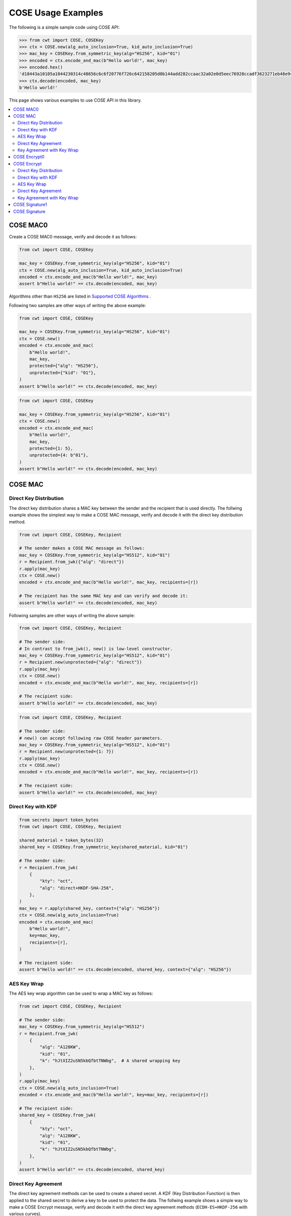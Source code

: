 ===================
COSE Usage Examples
===================

The following is a simple sample code using COSE API:

.. code-block:: pycon

    >>> from cwt import COSE, COSEKey
    >>> ctx = COSE.new(alg_auto_inclusion=True, kid_auto_inclusion=True)
    >>> mac_key = COSEKey.from_symmetric_key(alg="HS256", kid="01")
    >>> encoded = ctx.encode_and_mac(b"Hello world!", mac_key)
    >>> encoded.hex()
    'd18443a10105a1044230314c48656c6c6f20776f726c642158205d0b144add282ccaac32a02e0d5eec76928ccadf3623271eb48e9464e2ee03b2'
    >>> ctx.decode(encoded, mac_key)
    b'Hello world!'

This page shows various examples to use COSE API in this library.

.. contents::
   :local:

COSE MAC0
=========

Create a COSE MAC0 message, verify and decode it as follows:

.. code-block:: python

    from cwt import COSE, COSEKey

    mac_key = COSEKey.from_symmetric_key(alg="HS256", kid="01")
    ctx = COSE.new(alg_auto_inclusion=True, kid_auto_inclusion=True)
    encoded = ctx.encode_and_mac(b"Hello world!", mac_key)
    assert b"Hello world!" == ctx.decode(encoded, mac_key)

Algorithms other than ``HS256`` are listed in `Supported COSE Algorithms`_ .

Following two samples are other ways of writing the above example:

.. code-block:: python

    from cwt import COSE, COSEKey

    mac_key = COSEKey.from_symmetric_key(alg="HS256", kid="01")
    ctx = COSE.new()
    encoded = ctx.encode_and_mac(
        b"Hello world!",
        mac_key,
        protected={"alg": "HS256"},
        unprotected={"kid": "01"},
    )
    assert b"Hello world!" == ctx.decode(encoded, mac_key)

.. code-block:: python

    from cwt import COSE, COSEKey

    mac_key = COSEKey.from_symmetric_key(alg="HS256", kid="01")
    ctx = COSE.new()
    encoded = ctx.encode_and_mac(
        b"Hello world!",
        mac_key,
        protected={1: 5},
        unprotected={4: b"01"},
    )
    assert b"Hello world!" == ctx.decode(encoded, mac_key)

COSE MAC
========

Direct Key Distribution
-----------------------

The direct key distribution shares a MAC key between the sender and the recipient that is used directly.
The follwing example shows the simplest way to make a COSE MAC message, verify and decode it with the direct
key distribution method.

.. code-block:: python

    from cwt import COSE, COSEKey, Recipient

    # The sender makes a COSE MAC message as follows:
    mac_key = COSEKey.from_symmetric_key(alg="HS512", kid="01")
    r = Recipient.from_jwk({"alg": "direct"})
    r.apply(mac_key)
    ctx = COSE.new()
    encoded = ctx.encode_and_mac(b"Hello world!", mac_key, recipients=[r])

    # The recipient has the same MAC key and can verify and decode it:
    assert b"Hello world!" == ctx.decode(encoded, mac_key)

Following samples are other ways of writing the above sample:

.. code-block:: python

    from cwt import COSE, COSEKey, Recipient

    # The sender side:
    # In contrast to from_jwk(), new() is low-level constructor.
    mac_key = COSEKey.from_symmetric_key(alg="HS512", kid="01")
    r = Recipient.new(unprotected={"alg": "direct"})
    r.apply(mac_key)
    ctx = COSE.new()
    encoded = ctx.encode_and_mac(b"Hello world!", mac_key, recipients=[r])

    # The recipient side:
    assert b"Hello world!" == ctx.decode(encoded, mac_key)

.. code-block:: python

    from cwt import COSE, COSEKey, Recipient

    # The sender side:
    # new() can accept following raw COSE header parameters.
    mac_key = COSEKey.from_symmetric_key(alg="HS512", kid="01")
    r = Recipient.new(unprotected={1: 7})
    r.apply(mac_key)
    ctx = COSE.new()
    encoded = ctx.encode_and_mac(b"Hello world!", mac_key, recipients=[r])

    # The recipient side:
    assert b"Hello world!" == ctx.decode(encoded, mac_key)

Direct Key with KDF
-------------------

.. code-block:: python

    from secrets import token_bytes
    from cwt import COSE, COSEKey, Recipient

    shared_material = token_bytes(32)
    shared_key = COSEKey.from_symmetric_key(shared_material, kid="01")

    # The sender side:
    r = Recipient.from_jwk(
        {
            "kty": "oct",
            "alg": "direct+HKDF-SHA-256",
        },
    )
    mac_key = r.apply(shared_key, context={"alg": "HS256"})
    ctx = COSE.new(alg_auto_inclusion=True)
    encoded = ctx.encode_and_mac(
        b"Hello world!",
        key=mac_key,
        recipients=[r],
    )

    # The recipient side:
    assert b"Hello world!" == ctx.decode(encoded, shared_key, context={"alg": "HS256"})

AES Key Wrap
------------

The AES key wrap algorithm can be used to wrap a MAC key as follows:

.. code-block:: python

    from cwt import COSE, COSEKey, Recipient

    # The sender side:
    mac_key = COSEKey.from_symmetric_key(alg="HS512")
    r = Recipient.from_jwk(
        {
            "alg": "A128KW",
            "kid": "01",
            "k": "hJtXIZ2uSN5kbQfbtTNWbg",  # A shared wrapping key
        },
    )
    r.apply(mac_key)
    ctx = COSE.new(alg_auto_inclusion=True)
    encoded = ctx.encode_and_mac(b"Hello world!", key=mac_key, recipients=[r])

    # The recipient side:
    shared_key = COSEKey.from_jwk(
        {
            "kty": "oct",
            "alg": "A128KW",
            "kid": "01",
            "k": "hJtXIZ2uSN5kbQfbtTNWbg",
        },
    )
    assert b"Hello world!" == ctx.decode(encoded, shared_key)

Direct Key Agreement
--------------------

The direct key agreement methods can be used to create a shared secret. A KDF (Key Distribution Function) is then
applied to the shared secret to derive a key to be used to protect the data.
The follwing example shows a simple way to make a COSE Encrypt message, verify and decode it with the direct key
agreement methods (``ECDH-ES+HKDF-256`` with various curves).

.. code-block:: python

    from cwt import COSE, COSEKey, Recipient

    # The sender side:
    r = Recipient.from_jwk(
        {
            "kty": "EC",
            "alg": "ECDH-ES+HKDF-256",
            "crv": "P-256",
        },
    )
    # The following key is provided by the recipient in advance.
    pub_key = COSEKey.from_jwk(
        {
            "kty": "EC",
            "alg": "ECDH-ES+HKDF-256",
            "kid": "01",
            "crv": "P-256",
            "x": "Ze2loSV3wrroKUN_4zhwGhCqo3Xhu1td4QjeQ5wIVR0",
            "y": "HlLtdXARY_f55A3fnzQbPcm6hgr34Mp8p-nuzQCE0Zw",
        }
    )
    mac_key = r.apply(recipient_key=pub_key, context={"alg": "HS256"})
    ctx = COSE.new(alg_auto_inclusion=True)
    encoded = ctx.encode_and_mac(
        b"Hello world!",
        key=mac_key,
        recipients=[r],
    )

    # The recipient side:
    # The following key is the private key of the above pub_key.
    priv_key = COSEKey.from_jwk(
        {
            "kty": "EC",
            "alg": "ECDH-ES+HKDF-256",
            "kid": "01",
            "crv": "P-256",
            "x": "Ze2loSV3wrroKUN_4zhwGhCqo3Xhu1td4QjeQ5wIVR0",
            "y": "HlLtdXARY_f55A3fnzQbPcm6hgr34Mp8p-nuzQCE0Zw",
            "d": "r_kHyZ-a06rmxM3yESK84r1otSg-aQcVStkRhA-iCM8",
        }
    )
    # The enc_key will be derived in decode() with priv_key and
    # the sender's public key which is conveyed as the recipient
    # information structure in the COSE Encrypt message (encoded).
    assert b"Hello world!" == ctx.decode(encoded, priv_key, context={"alg": "HS256"})

You can use other curves (``P-384``, ``P-521``, ``X25519``, ``X448``) instead of ``P-256``:

In case of ``X25519``:

.. code-block:: python

    from cwt import COSE, COSEKey, Recipient

    # The sender side:
    r = Recipient.from_jwk(
        {
            "kty": "OKP",
            "alg": "ECDH-ES+HKDF-256",
            "crv": "X25519",
        },
    )
    pub_key = COSEKey.from_jwk(
        {
            "kty": "OKP",
            "alg": "ECDH-ES+HKDF-256",
            "kid": "01",
            "crv": "X25519",
            "x": "y3wJq3uXPHeoCO4FubvTc7VcBuqpvUrSvU6ZMbHDTCI",
        }
    )
    mac_key = r.apply(recipient_key=pub_key, context={"alg": "HS256"})
    ctx = COSE.new(alg_auto_inclusion=True)
    encoded = ctx.encode_and_mac(
        b"Hello world!",
        key=mac_key,
        recipients=[r],
    )

    # The recipient side:
    priv_key = COSEKey.from_jwk(
        {
            "kty": "OKP",
            "alg": "ECDH-ES+HKDF-256",
            "kid": "01",
            "crv": "X25519",
            "x": "y3wJq3uXPHeoCO4FubvTc7VcBuqpvUrSvU6ZMbHDTCI",
            "d": "vsJ1oX5NNi0IGdwGldiac75r-Utmq3Jq4LGv48Q_Qc4",
        }
    )
    assert b"Hello world!" == ctx.decode(encoded, priv_key, context={"alg": "HS256"})

In case of ``X448``:

.. code-block:: python

    from cwt import COSE, COSEKey, Recipient

    r = Recipient.from_jwk(
        {
            "kty": "OKP",
            "alg": "ECDH-ES+HKDF-256",
            "crv": "X448",
        },
    )
    pub_key = COSEKey.from_jwk(
        {
            "kty": "OKP",
            "alg": "ECDH-ES+HKDF-256",
            "kid": "01",
            "crv": "X448",
            "x": "IkLmc0klvEMXYneHMKAB6ePohryAwAPVe2pRSffIDY6NrjeYNWVX5J-fG4NV2OoU77C88A0mvxI",
        }
    )
    mac_key = r.apply(recipient_key=pub_key, context={"alg": "HS256"})
    ctx = COSE.new(alg_auto_inclusion=True)
    encoded = ctx.encode_and_mac(
        b"Hello world!",
        key=mac_key,
        recipients=[r],
    )
    priv_key = COSEKey.from_jwk(
        {
            "kty": "OKP",
            "alg": "ECDH-ES+HKDF-256",
            "kid": "01",
            "crv": "X448",
            "x": "IkLmc0klvEMXYneHMKAB6ePohryAwAPVe2pRSffIDY6NrjeYNWVX5J-fG4NV2OoU77C88A0mvxI",
            "d": "rJJRG3nshyCtd9CgXld8aNaB9YXKR0UOi7zj7hApg9YH4XdBO0G8NcAFNz_uPH2GnCZVcSDgV5c",
        }
    )
    assert b"Hello world!" == ctx.decode(encoded, priv_key, context={"alg": "HS256"})


Key Agreement with Key Wrap
---------------------------

.. code-block:: python

    from cwt import COSE, COSEKey, Recipient

    # The sender side:
    mac_key = COSEKey.from_symmetric_key(alg="HS256")
    r = Recipient.from_jwk(
        {
            "kty": "EC",
            "crv": "P-256",
            "alg": "ECDH-SS+A128KW",
            "x": "7cvYCcdU22WCwW1tZXR8iuzJLWGcd46xfxO1XJs-SPU",
            "y": "DzhJXgz9RI6TseNmwEfLoNVns8UmvONsPzQDop2dKoo",
            "d": "Uqr4fay_qYQykwcNCB2efj_NFaQRRQ-6fHZm763jt5w",
        }
    )
    pub_key = COSEKey.from_jwk(
        {
            "kty": "EC",
            "crv": "P-256",
            "kid": "meriadoc.brandybuck@buckland.example",
            "x": "Ze2loSV3wrroKUN_4zhwGhCqo3Xhu1td4QjeQ5wIVR0",
            "y": "HlLtdXARY_f55A3fnzQbPcm6hgr34Mp8p-nuzQCE0Zw",
        }
    )
    r.apply(mac_key, recipient_key=pub_key, context={"alg": "HS256"})
    ctx = COSE.new(alg_auto_inclusion=True)
    encoded = ctx.encode_and_mac(
        b"Hello world!",
        key=mac_key,
        recipients=[r],
    )

    # The recipient side:
    priv_key = COSEKey.from_jwk(
        {
            "kty": "EC",
            "crv": "P-256",
            "alg": "ECDH-SS+A128KW",
            "kid": "meriadoc.brandybuck@buckland.example",
            "x": "Ze2loSV3wrroKUN_4zhwGhCqo3Xhu1td4QjeQ5wIVR0",
            "y": "HlLtdXARY_f55A3fnzQbPcm6hgr34Mp8p-nuzQCE0Zw",
            "d": "r_kHyZ-a06rmxM3yESK84r1otSg-aQcVStkRhA-iCM8",
        }
    )
    assert b"Hello world!" == ctx.decode(encoded, priv_key, context={"alg": "HS256"})


COSE Encrypt0
=============

Create a COSE Encrypt0 message, verify and decode it as follows:

.. code-block:: python

    from cwt import COSE, COSEKey

    enc_key = COSEKey.from_symmetric_key(alg="ChaCha20/Poly1305", kid="01")

    # The sender side:
    nonce = enc_key.generate_nonce()
    ctx = COSE.new(alg_auto_inclusion=True, kid_auto_inclusion=True)
    encoded = ctx.encode_and_encrypt(b"Hello world!", enc_key, nonce=nonce)

    # The recipient side:
    assert b"Hello world!" == ctx.decode(encoded, enc_key)

Algorithms other than ``ChaCha20/Poly1305`` are listed in `Supported COSE Algorithms`_ .

Following two samples are other ways of writing the above example:

.. code-block:: python

    from cwt import COSE, COSEKey

    enc_key = COSEKey.from_symmetric_key(alg="ChaCha20/Poly1305", kid="01")

    # The sender side:
    nonce = enc_key.generate_nonce()
    ctx = COSE.new()
    encoded = ctx.encode_and_encrypt(
        b"Hello world!",
        enc_key,
        nonce=nonce,
        protected={"alg": "ChaCha20/Poly1305"},
        unprotected={"kid": "01"},
    )

    # The recipient side:
    assert b"Hello world!" == ctx.decode(encoded, enc_key)

.. code-block:: python

    from cwt import COSE, COSEKey

    enc_key = COSEKey.from_symmetric_key(alg="ChaCha20/Poly1305", kid="01")

    # The sender side:
    nonce = enc_key.generate_nonce()
    ctx = COSE.new()
    encoded = ctx.encode_and_encrypt(
        b"Hello world!",
        enc_key,
        nonce=nonce,
        protected={1: 24},
        unprotected={4: b"01"},
    )

    # The recipient side:
    assert b"Hello world!" == ctx.decode(encoded, enc_key)

COSE Encrypt
============

Direct Key Distribution
-----------------------

The direct key distribution shares an encryption key between the sender and the recipient that is used directly.
The follwing example shows the simplest way to make a COSE Encrypt message, verify and decode it with the direct
key distribution method.

.. code-block:: python

    from cwt import COSE, COSEKey, Recipient

    enc_key = COSEKey.from_symmetric_key(alg="ChaCha20/Poly1305", kid="01")

    # The sender side:
    nonce = enc_key.generate_nonce()
    r = Recipient.from_jwk({"alg": "direct"})
    r.apply(enc_key)
    ctx = COSE.new()
    encoded = ctx.encode_and_encrypt(
        b"Hello world!",
        enc_key,
        nonce=nonce,
        recipients=[r],
    )

    # The recipient side:
    assert b"Hello world!" == ctx.decode(encoded, enc_key)

Direct Key with KDF
-------------------

.. code-block:: python

    from cwt import COSE, COSEKey, Recipient

    shared_material = token_bytes(32)
    shared_key = COSEKey.from_symmetric_key(shared_material, kid="01")

    # The sender side:
    r = Recipient.from_jwk(
        {
            "kty": "oct",
            "alg": "direct+HKDF-SHA-256",
        },
    )
    enc_key = r.apply(shared_key, context={"alg": "A256GCM"})
    ctx = COSE.new(alg_auto_inclusion=True)
    encoded = ctx.encode_and_encrypt(
        b"Hello world!",
        key=enc_key,
        recipients=[r],
    )
    # The recipient side:
    assert b"Hello world!" == ctx.decode(encoded, shared_key, context={"alg": "A256GCM"})

AES Key Wrap
------------

The AES key wrap algorithm can be used to wrap an encryption key as follows:

.. code-block:: python

    from cwt import COSE, COSEKey, Recipient

    # The sender side:
    r = Recipient.from_jwk(
        {
            "kty": "oct",
            "alg": "A128KW",
            "kid": "01",
            "k": "hJtXIZ2uSN5kbQfbtTNWbg",  # A shared wrapping key
        },
    )
    enc_key = COSEKey.from_symmetric_key(alg="ChaCha20/Poly1305")
    r.apply(enc_key)
    ctx = COSE.new(alg_auto_inclusion=True)
    encoded = ctx.encode_and_encrypt(b"Hello world!", key=enc_key, recipients=[r])

    # The recipient side:
    shared_key = COSEKey.from_jwk(
        {
            "kty": "oct",
            "alg": "A128KW",
            "kid": "01",
            "k": "hJtXIZ2uSN5kbQfbtTNWbg",
        },
    )
    assert b"Hello world!" == ctx.decode(encoded, shared_key)

Direct Key Agreement
--------------------

The direct key agreement methods can be used to create a shared secret. A KDF (Key Distribution Function) is then
applied to the shared secret to derive a key to be used to protect the data.
The follwing example shows a simple way to make a COSE Encrypt message, verify and decode it with the direct key
agreement methods (``ECDH-ES+HKDF-256`` with various curves).

.. code-block:: python

    from cwt import COSE, COSEKey, Recipient

    # The sender side:
    r = Recipient.from_jwk(
        {
            "kty": "EC",
            "alg": "ECDH-ES+HKDF-256",
            "crv": "P-256",
        },
    )
    # The following key is provided by the recipient in advance.
    pub_key = COSEKey.from_jwk(
        {
            "kty": "EC",
            "alg": "ECDH-ES+HKDF-256",
            "kid": "01",
            "crv": "P-256",
            "x": "Ze2loSV3wrroKUN_4zhwGhCqo3Xhu1td4QjeQ5wIVR0",
            "y": "HlLtdXARY_f55A3fnzQbPcm6hgr34Mp8p-nuzQCE0Zw",
        }
    )
    enc_key = r.apply(recipient_key=pub_key, context={"alg": "A128GCM"})
    ctx = COSE.new(alg_auto_inclusion=True)
    encoded = ctx.encode_and_encrypt(
        b"Hello world!",
        key=enc_key,
        recipients=[r],
    )

    # The recipient side:
    # The following key is the private key of the above pub_key.
    priv_key = COSEKey.from_jwk(
        {
            "kty": "EC",
            "alg": "ECDH-ES+HKDF-256",
            "kid": "01",
            "crv": "P-256",
            "x": "Ze2loSV3wrroKUN_4zhwGhCqo3Xhu1td4QjeQ5wIVR0",
            "y": "HlLtdXARY_f55A3fnzQbPcm6hgr34Mp8p-nuzQCE0Zw",
            "d": "r_kHyZ-a06rmxM3yESK84r1otSg-aQcVStkRhA-iCM8",
        }
    )
    # The enc_key will be derived in decode() with priv_key and
    # the sender's public key which is conveyed as the recipient
    # information structure in the COSE Encrypt message (encoded).
    assert b"Hello world!" == ctx.decode(encoded, priv_key, context={"alg": "A128GCM"})

You can use other curves (``P-384``, ``P-521``, ``X25519``, ``X448``) instead of ``P-256``:

In case of ``X25519``:

.. code-block:: python

    from cwt import COSE, COSEKey, Recipient

    # The sender side:
    r = Recipient.from_jwk(
        {
            "kty": "OKP",
            "alg": "ECDH-ES+HKDF-256",
            "crv": "X25519",
        },
    )
    pub_key = COSEKey.from_jwk(
        {
            "kty": "OKP",
            "alg": "ECDH-ES+HKDF-256",
            "kid": "01",
            "crv": "X25519",
            "x": "y3wJq3uXPHeoCO4FubvTc7VcBuqpvUrSvU6ZMbHDTCI",
        }
    )
    enc_key = r.apply(recipient_key=pub_key, context={"alg": "A128GCM"})
    ctx = COSE.new(alg_auto_inclusion=True)
    encoded = ctx.encode_and_encrypt(
        b"Hello world!",
        key=enc_key,
        recipients=[r],
    )

    # The recipient side:
    priv_key = COSEKey.from_jwk(
        {
            "kty": "OKP",
            "alg": "ECDH-ES+HKDF-256",
            "kid": "01",
            "crv": "X25519",
            "x": "y3wJq3uXPHeoCO4FubvTc7VcBuqpvUrSvU6ZMbHDTCI",
            "d": "vsJ1oX5NNi0IGdwGldiac75r-Utmq3Jq4LGv48Q_Qc4",
        }
    )
    assert b"Hello world!" == ctx.decode(encoded, priv_key, context={"alg": "A128GCM"})

In case of ``X448``:

.. code-block:: python

    from cwt import COSE, COSEKey, Recipient

    r = Recipient.from_jwk(
        {
            "kty": "OKP",
            "alg": "ECDH-ES+HKDF-256",
            "crv": "X448",
        },
    )
    pub_key = COSEKey.from_jwk(
        {
            "kty": "OKP",
            "alg": "ECDH-ES+HKDF-256",
            "kid": "01",
            "crv": "X448",
            "x": "IkLmc0klvEMXYneHMKAB6ePohryAwAPVe2pRSffIDY6NrjeYNWVX5J-fG4NV2OoU77C88A0mvxI",
        }
    )
    enc_key = r.apply(recipient_key=pub_key, context={"alg": "A128GCM"})
    ctx = COSE.new(alg_auto_inclusion=True)
    encoded = ctx.encode_and_encrypt(
        b"Hello world!",
        key=enc_key,
        recipients=[r],
    )
    priv_key = COSEKey.from_jwk(
        {
            "kty": "OKP",
            "alg": "ECDH-ES+HKDF-256",
            "kid": "01",
            "crv": "X448",
            "x": "IkLmc0klvEMXYneHMKAB6ePohryAwAPVe2pRSffIDY6NrjeYNWVX5J-fG4NV2OoU77C88A0mvxI",
            "d": "rJJRG3nshyCtd9CgXld8aNaB9YXKR0UOi7zj7hApg9YH4XdBO0G8NcAFNz_uPH2GnCZVcSDgV5c",
        }
    )
    assert b"Hello world!" == ctx.decode(encoded, priv_key, context={"alg": "A128GCM"})


Key Agreement with Key Wrap
---------------------------

.. code-block:: python

    from cwt import COSE, COSEKey, Recipient

    # The sender side:
    enc_key = COSEKey.from_symmetric_key(alg="A128GCM")
    nonce = enc_key.generate_nonce()
    r = Recipient.from_jwk(
        {
            "kty": "EC",
            "crv": "P-256",
            "alg": "ECDH-SS+A128KW",
            "x": "7cvYCcdU22WCwW1tZXR8iuzJLWGcd46xfxO1XJs-SPU",
            "y": "DzhJXgz9RI6TseNmwEfLoNVns8UmvONsPzQDop2dKoo",
            "d": "Uqr4fay_qYQykwcNCB2efj_NFaQRRQ-6fHZm763jt5w",
        }
    )
    pub_key = COSEKey.from_jwk(
        {
            "kty": "EC",
            "crv": "P-256",
            "kid": "meriadoc.brandybuck@buckland.example",
            "x": "Ze2loSV3wrroKUN_4zhwGhCqo3Xhu1td4QjeQ5wIVR0",
            "y": "HlLtdXARY_f55A3fnzQbPcm6hgr34Mp8p-nuzQCE0Zw",
        }
    )
    r.apply(enc_key, recipient_key=pub_key, context={"alg": "A128GCM"})
    ctx = COSE.new(alg_auto_inclusion=True)
    encoded = ctx.encode_and_encrypt(
        b"Hello world!",
        key=enc_key,
        nonce=nonce,
        recipients=[r],
    )

    # The recipient side:
    priv_key = COSEKey.from_jwk(
        {
            "kty": "EC",
            "crv": "P-256",
            "alg": "ECDH-SS+A128KW",
            "kid": "meriadoc.brandybuck@buckland.example",
            "x": "Ze2loSV3wrroKUN_4zhwGhCqo3Xhu1td4QjeQ5wIVR0",
            "y": "HlLtdXARY_f55A3fnzQbPcm6hgr34Mp8p-nuzQCE0Zw",
            "d": "r_kHyZ-a06rmxM3yESK84r1otSg-aQcVStkRhA-iCM8",
        }
    )
    assert b"Hello world!" == ctx.decode(encoded, priv_key, context={"alg": "A128GCM"})


COSE Signature1
===============

Create a COSE Signature1 message, verify and decode it as follows:

.. code-block:: python

    from cwt import COSE, COSEKey

    # The sender side:
    priv_key = COSEKey.from_jwk(
        {
            "kty": "EC",
            "kid": "01",
            "crv": "P-256",
            "x": "usWxHK2PmfnHKwXPS54m0kTcGJ90UiglWiGahtagnv8",
            "y": "IBOL-C3BttVivg-lSreASjpkttcsz-1rb7btKLv8EX4",
            "d": "V8kgd2ZBRuh2dgyVINBUqpPDr7BOMGcF22CQMIUHtNM",
        }
    )
    ctx = COSE.new(alg_auto_inclusion=True, kid_auto_inclusion=True)
    encoded = ctx.encode_and_sign(b"Hello world!", priv_key)

    # The recipient side:
    pub_key = COSEKey.from_jwk(
        {
            "kty": "EC",
            "kid": "01",
            "crv": "P-256",
            "x": "usWxHK2PmfnHKwXPS54m0kTcGJ90UiglWiGahtagnv8",
            "y": "IBOL-C3BttVivg-lSreASjpkttcsz-1rb7btKLv8EX4",
        }
    )
    assert b"Hello world!" == ctx.decode(encoded, pub_key)

Following two samples are other ways of writing the above example:

.. code-block:: python

    from cwt import COSE, COSEKey

    # The sender side:
    sig_key = COSEKey.from_jwk(
        {
            "kty": "EC",
            "kid": "01",
            "crv": "P-256",
            "x": "usWxHK2PmfnHKwXPS54m0kTcGJ90UiglWiGahtagnv8",
            "y": "IBOL-C3BttVivg-lSreASjpkttcsz-1rb7btKLv8EX4",
            "d": "V8kgd2ZBRuh2dgyVINBUqpPDr7BOMGcF22CQMIUHtNM",
        }
    )
    ctx = COSE.new()
    encoded = ctx.encode_and_sign(
        b"Hello world!",
        sig_key,
        protected={"alg": "ES256"},
        unprotected={"kid": "01"},
    )

    # The recipient side:
    assert b"Hello world!" == ctx.decode(encoded, sig_key)


.. code-block:: python

    from cwt import COSE, COSEKey

    # The sender side:
    sig_key = COSEKey.from_jwk(
        {
            "kty": "EC",
            "kid": "01",
            "crv": "P-256",
            "x": "usWxHK2PmfnHKwXPS54m0kTcGJ90UiglWiGahtagnv8",
            "y": "IBOL-C3BttVivg-lSreASjpkttcsz-1rb7btKLv8EX4",
            "d": "V8kgd2ZBRuh2dgyVINBUqpPDr7BOMGcF22CQMIUHtNM",
        }
    )
    ctx = COSE.new()
    encoded = ctx.encode_and_sign(
        b"Hello world!",
        sig_key,
        protected={1: -7},
        unprotected={4: b"01"},
    )

    # The recipient side:
    assert b"Hello world!" == ctx.decode(encoded, sig_key)

COSE Signature
==============

Create a COSE Signature message, verify and decode it as follows:

.. code-block:: python

    from cwt import COSE, COSEKey, Signer

    # The sender side:
    signer = Signer.from_jwk(
        {
            "kty": "EC",
            "kid": "01",
            "crv": "P-256",
            "x": "usWxHK2PmfnHKwXPS54m0kTcGJ90UiglWiGahtagnv8",
            "y": "IBOL-C3BttVivg-lSreASjpkttcsz-1rb7btKLv8EX4",
            "d": "V8kgd2ZBRuh2dgyVINBUqpPDr7BOMGcF22CQMIUHtNM",
        },
    )
    ctx = COSE.new()
    encoded = ctx.encode_and_sign(b"Hello world!", signers=[signer])

    # The recipient side:
    pub_key = COSEKey.from_jwk(
        {
            "kty": "EC",
            "kid": "01",
            "crv": "P-256",
            "x": "usWxHK2PmfnHKwXPS54m0kTcGJ90UiglWiGahtagnv8",
            "y": "IBOL-C3BttVivg-lSreASjpkttcsz-1rb7btKLv8EX4",
        }
    )
    assert b"Hello world!" == ctx.decode(encoded, pub_key)

Following two samples are other ways of writing the above example:

.. code-block:: python

    from cwt import COSE, COSEKey, Signer

    # The sender side:
    signer = Signer.new(
        cose_key=COSEKey.from_jwk(
            {
                "kty": "EC",
                "kid": "01",
                "crv": "P-256",
                "x": "usWxHK2PmfnHKwXPS54m0kTcGJ90UiglWiGahtagnv8",
                "y": "IBOL-C3BttVivg-lSreASjpkttcsz-1rb7btKLv8EX4",
                "d": "V8kgd2ZBRuh2dgyVINBUqpPDr7BOMGcF22CQMIUHtNM",
            }
        ),
        protected={"alg": "ES256"},
        unprotected={"kid": "01"},
    )
    ctx = COSE.new()
    encoded = ctx.encode_and_sign(b"Hello world!", signers=[signer])

    # The recipient side:
    pub_key = COSEKey.from_jwk(
        {
            "kty": "EC",
            "kid": "01",
            "crv": "P-256",
            "x": "usWxHK2PmfnHKwXPS54m0kTcGJ90UiglWiGahtagnv8",
            "y": "IBOL-C3BttVivg-lSreASjpkttcsz-1rb7btKLv8EX4",
        }
    )
    assert b"Hello world!" == ctx.decode(encoded, pub_key)


.. code-block:: python

    from cwt import COSE, COSEKey, Signer

    # The sender side:
    signer = Signer.new(
        cose_key=COSEKey.from_jwk(
            {
                "kty": "EC",
                "kid": "01",
                "crv": "P-256",
                "x": "usWxHK2PmfnHKwXPS54m0kTcGJ90UiglWiGahtagnv8",
                "y": "IBOL-C3BttVivg-lSreASjpkttcsz-1rb7btKLv8EX4",
                "d": "V8kgd2ZBRuh2dgyVINBUqpPDr7BOMGcF22CQMIUHtNM",
            }
        ),
        protected={1: -7},
        unprotected={4: b"01"},
    )
    ctx = COSE.new()
    encoded = ctx.encode_and_sign(b"Hello world!", signers=[signer])

    # The recipient side:
    pub_key = COSEKey.from_jwk(
        {
            "kty": "EC",
            "kid": "01",
            "crv": "P-256",
            "x": "usWxHK2PmfnHKwXPS54m0kTcGJ90UiglWiGahtagnv8",
            "y": "IBOL-C3BttVivg-lSreASjpkttcsz-1rb7btKLv8EX4",
        }
    )
    assert b"Hello world!" == ctx.decode(encoded, pub_key)

.. _`Supported COSE Algorithms`: ./algorithms.html
